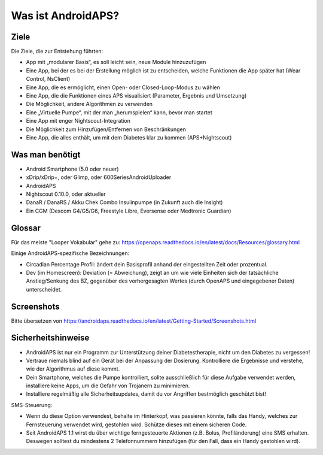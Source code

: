 Was ist AndroidAPS?
============


Ziele
---------------

Die Ziele, die zur Entstehung führten:

- App mit „modularer Basis“, es soll leicht sein, neue Module hinzuzufügen
- Eine App, bei der es bei der Erstellung möglich ist zu entscheiden, welche Funktionen die App später hat (Wear Control, NsClient)
- Eine App, die es ermöglicht, einen Open- oder Closed-Loop-Modus zu wählen
- Eine App, die die Funktionen eines APS visualisiert (Parameter, Ergebnis und Umsetzung)
- Die Möglichkeit, andere Algorithmen zu verwenden
- Eine „Virtuelle Pumpe“, mit der man „herumspielen“ kann, bevor man startet
- Eine App mit enger Nightscout-Integration
- Die Möglichkeit zum Hinzufügen/Entfernen von Beschränkungen
- Eine App, die alles enthält, um mit dem Diabetes klar zu kommen (APS+Nightscout)

Was man benötigt
------------

- Android Smartphone (5.0 oder neuer)
- xDrip/xDrip+, oder Glimp, oder 600SeriesAndroidUploader
- AndroidAPS
- Nightscout 0.10.0, oder aktueller
- DanaR / DanaRS / Akku Chek Combo Insulinpumpe (in Zukunft auch die Insight)
- Ein CGM (Dexcom G4/G5/G6, Freestyle Libre, Eversense oder Medtronic Guardian)

Glossar
------------
Für das meiste "Looper Vokabular" gehe zu: https://openaps.readthedocs.io/en/latest/docs/Resources/glossary.html

Einige AndroidAPS-spezifische Bezeichnungen:

* Circadian Percentage Profil: ändert dein Basisprofil anhand der eingestellten Zeit oder prozentual.
* Dev (im Homescreen): Deviation (= Abweichung), zeigt an um wie viele Einheiten sich der tatsächliche Anstieg/Senkung des BZ, gegenüber des vorhergesagten Wertes (durch OpenAPS und eingegebener Daten) unterscheidet.

Screenshots
-------------
Bitte übersetzen von https://androidaps.readthedocs.io/en/latest/Getting-Started/Screenshots.html


Sicherheitshinweise
-------------
* AndroidAPS ist nur ein Programm zur Unterstützung deiner Diabetestherapie, nicht um den Diabetes zu vergessen!
* Vertraue niemals blind auf ein Gerät bei der Anpassung der Dosierung. Kontrolliere die Ergebnisse und verstehe, wie der Algorithmus auf diese kommt.
* Dein Smartphone, welches die Pumpe kontrolliert, sollte ausschließlich für diese Aufgabe verwendet werden, installiere keine Apps, um die Gefahr von Trojanern zu minimieren.
* Installiere regelmäßig alle Sicherheitsupdates, damit du vor Angriffen bestmöglich geschützt bist!

SMS-Steuerung:

* Wenn du diese Option verwendest, behalte im Hinterkopf, was passieren könnte, falls das Handy, welches zur Fernsteuerung verwendet wird, gestohlen wird. Schütze dieses mit einem sicheren Code.
* Seit AndroidAPS 1.1 wirst du über wichtige ferngesteuerte Aktionen (z.B. Bolus, Profiländerung) eine SMS erhalten. Deswegen solltest du mindestens 2 Telefonnummern hinzufügen (für den Fall, dass ein Handy gestohlen wird).
